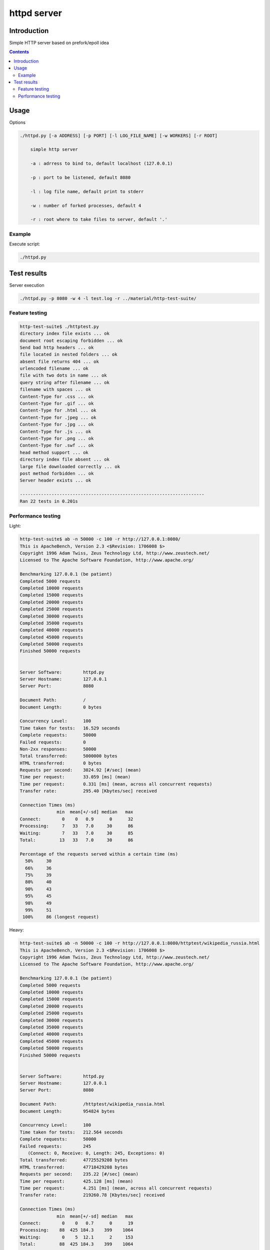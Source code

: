 ============
httpd server
============

Introduction
============

Simple HTTP server based on prefork/epoll idea

.. contents::


Usage
=====

Options

.. code-block:: 

    ./httpd.py [-a ADDRESS] [-p PORT] [-l LOG_FILE_NAME] [-w WORKERS] [-r ROOT]

        simple http server

        -a : adrress to bind to, default localhost (127.0.0.1)

        -p : port to be listened, default 8080

        -l : log file name, default print to stderr

        -w : number of forked processes, default 4

        -r : root where to take files to server, default '.'


Example
-------

Execute script:

.. code-block:: 

    ./httpd.py


Test results
============

Server execution

.. code-block::

    ./httpd.py -p 8080 -w 4 -l test.log -r ../material/http-test-suite/

Feature testing
---------------

.. code-block:: 

    http-test-suite$ ./httptest.py 
    directory index file exists ... ok
    document root escaping forbidden ... ok
    Send bad http headers ... ok
    file located in nested folders ... ok
    absent file returns 404 ... ok
    urlencoded filename ... ok
    file with two dots in name ... ok
    query string after filename ... ok
    filename with spaces ... ok
    Content-Type for .css ... ok
    Content-Type for .gif ... ok
    Content-Type for .html ... ok
    Content-Type for .jpeg ... ok
    Content-Type for .jpg ... ok
    Content-Type for .js ... ok
    Content-Type for .png ... ok
    Content-Type for .swf ... ok
    head method support ... ok
    directory index file absent ... ok
    large file downloaded correctly ... ok
    post method forbidden ... ok
    Server header exists ... ok

    ----------------------------------------------------------------------
    Ran 22 tests in 0.201s

Performance testing
-------------------

Light:

.. code-block:: 

    http-test-suite$ ab -n 50000 -c 100 -r http://127.0.0.1:8080/
    This is ApacheBench, Version 2.3 <$Revision: 1706008 $>
    Copyright 1996 Adam Twiss, Zeus Technology Ltd, http://www.zeustech.net/
    Licensed to The Apache Software Foundation, http://www.apache.org/

    Benchmarking 127.0.0.1 (be patient)
    Completed 5000 requests
    Completed 10000 requests
    Completed 15000 requests
    Completed 20000 requests
    Completed 25000 requests
    Completed 30000 requests
    Completed 35000 requests
    Completed 40000 requests
    Completed 45000 requests
    Completed 50000 requests
    Finished 50000 requests


    Server Software:        httpd.py
    Server Hostname:        127.0.0.1
    Server Port:            8080

    Document Path:          /
    Document Length:        0 bytes

    Concurrency Level:      100
    Time taken for tests:   16.529 seconds
    Complete requests:      50000
    Failed requests:        0
    Non-2xx responses:      50000
    Total transferred:      5000000 bytes
    HTML transferred:       0 bytes
    Requests per second:    3024.92 [#/sec] (mean)
    Time per request:       33.059 [ms] (mean)
    Time per request:       0.331 [ms] (mean, across all concurrent requests)
    Transfer rate:          295.40 [Kbytes/sec] received

    Connection Times (ms)
                  min  mean[+/-sd] median   max
    Connect:        0    0   0.9      0      32
    Processing:     7   33   7.0     30      86
    Waiting:        7   33   7.0     30      85
    Total:         13   33   7.0     30      86

    Percentage of the requests served within a certain time (ms)
      50%     30
      66%     36
      75%     39
      80%     40
      90%     43
      95%     45
      98%     49
      99%     51
     100%     86 (longest request)

Heavy:

.. code-block:: 

    http-test-suite$ ab -n 50000 -c 100 -r http://127.0.0.1:8080/httptest/wikipedia_russia.html
    This is ApacheBench, Version 2.3 <$Revision: 1706008 $>
    Copyright 1996 Adam Twiss, Zeus Technology Ltd, http://www.zeustech.net/
    Licensed to The Apache Software Foundation, http://www.apache.org/

    Benchmarking 127.0.0.1 (be patient)
    Completed 5000 requests
    Completed 10000 requests
    Completed 15000 requests
    Completed 20000 requests
    Completed 25000 requests
    Completed 30000 requests
    Completed 35000 requests
    Completed 40000 requests
    Completed 45000 requests
    Completed 50000 requests
    Finished 50000 requests


    Server Software:        httpd.py
    Server Hostname:        127.0.0.1
    Server Port:            8080

    Document Path:          /httptest/wikipedia_russia.html
    Document Length:        954824 bytes

    Concurrency Level:      100
    Time taken for tests:   212.564 seconds
    Complete requests:      50000
    Failed requests:        245
       (Connect: 0, Receive: 0, Length: 245, Exceptions: 0)
    Total transferred:      47725529208 bytes
    HTML transferred:       47718429208 bytes
    Requests per second:    235.22 [#/sec] (mean)
    Time per request:       425.128 [ms] (mean)
    Time per request:       4.251 [ms] (mean, across all concurrent requests)
    Transfer rate:          219260.78 [Kbytes/sec] received

    Connection Times (ms)
                  min  mean[+/-sd] median   max
    Connect:        0    0   0.7      0      19
    Processing:    88  425 184.3    399    1064
    Waiting:        0    5  12.1      2     153
    Total:         88  425 184.3    399    1064

    Percentage of the requests served within a certain time (ms)
      50%    399
      66%    482
      75%    540
      80%    580
      90%    681
      95%    768
      98%    871
      99%    938
     100%   1064 (longest request)
